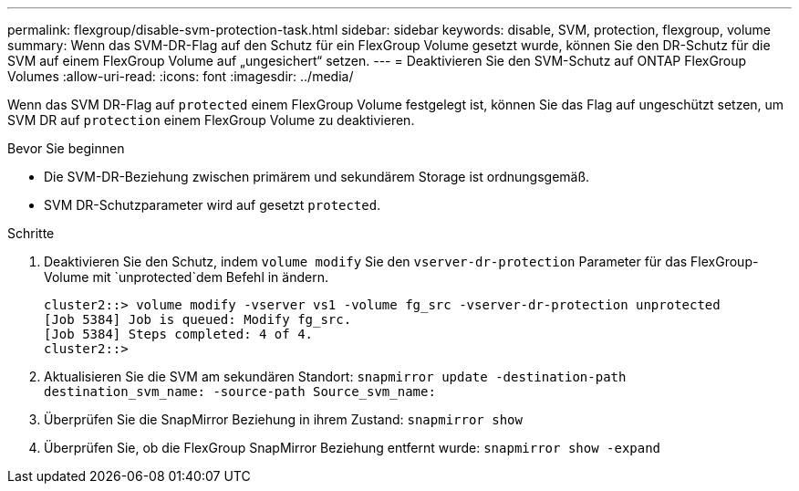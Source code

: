 ---
permalink: flexgroup/disable-svm-protection-task.html 
sidebar: sidebar 
keywords: disable, SVM, protection, flexgroup, volume 
summary: Wenn das SVM-DR-Flag auf den Schutz für ein FlexGroup Volume gesetzt wurde, können Sie den DR-Schutz für die SVM auf einem FlexGroup Volume auf „ungesichert“ setzen. 
---
= Deaktivieren Sie den SVM-Schutz auf ONTAP FlexGroup Volumes
:allow-uri-read: 
:icons: font
:imagesdir: ../media/


[role="lead"]
Wenn das SVM DR-Flag auf `protected` einem FlexGroup Volume festgelegt ist, können Sie das Flag auf ungeschützt setzen, um SVM DR auf `protection` einem FlexGroup Volume zu deaktivieren.

.Bevor Sie beginnen
* Die SVM-DR-Beziehung zwischen primärem und sekundärem Storage ist ordnungsgemäß.
* SVM DR-Schutzparameter wird auf gesetzt `protected`.


.Schritte
. Deaktivieren Sie den Schutz, indem `volume modify` Sie den `vserver-dr-protection` Parameter für das FlexGroup-Volume mit `unprotected`dem Befehl in ändern.
+
[listing]
----
cluster2::> volume modify -vserver vs1 -volume fg_src -vserver-dr-protection unprotected
[Job 5384] Job is queued: Modify fg_src.
[Job 5384] Steps completed: 4 of 4.
cluster2::>
----
. Aktualisieren Sie die SVM am sekundären Standort: `snapmirror update -destination-path destination_svm_name: -source-path Source_svm_name:`
. Überprüfen Sie die SnapMirror Beziehung in ihrem Zustand: `snapmirror show`
. Überprüfen Sie, ob die FlexGroup SnapMirror Beziehung entfernt wurde: `snapmirror show -expand`

